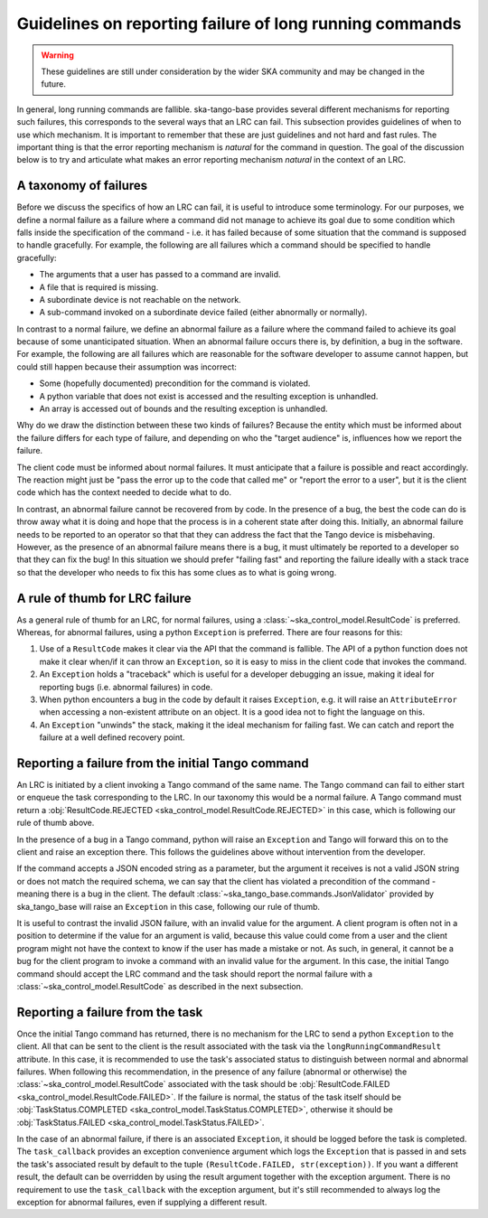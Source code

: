 ========================================================
Guidelines on reporting failure of long running commands
========================================================

.. warning::

   These guidelines are still under consideration by the wider SKA community and
   may be changed in the future.

In general, long running commands are fallible. ska-tango-base provides several
different mechanisms for reporting such failures, this corresponds to the
several ways that an LRC can fail. This subsection provides guidelines of when
to use which mechanism. It is important to remember that these are just
guidelines and not hard and fast rules. The important thing is that the error
reporting mechanism is *natural* for the command in question. The goal of the
discussion below is to try and articulate what makes an error reporting
mechanism *natural* in the context of an LRC.

A taxonomy of failures
----------------------

Before we discuss the specifics of how an LRC can fail, it is useful to
introduce some terminology. For our purposes, we define a normal failure as a
failure where a command did not manage to achieve its goal due to some condition
which falls inside the specification of the command - i.e. it has failed because
of some situation that the command is supposed to handle gracefully. For
example, the following are all failures which a command should be specified to
handle gracefully:

- The arguments that a user has passed to a command are invalid.
- A file that is required is missing.
- A subordinate device is not reachable on the network.
- A sub-command invoked on a subordinate device failed (either abnormally or normally).

In contrast to a normal failure, we define an abnormal failure as a failure
where the command failed to achieve its goal because of some unanticipated
situation. When an abnormal failure occurs there is, by definition, a bug in the
software. For example, the following are all failures which are reasonable for
the software developer to assume cannot happen, but could still happen because
their assumption was incorrect:

- Some (hopefully documented) precondition for the command is violated.
- A python variable that does not exist is accessed and the resulting exception is unhandled.
- An array is accessed out of bounds and the resulting exception is unhandled.

Why do we draw the distinction between these two kinds of failures? Because the
entity which must be informed about the failure differs for each type of
failure, and depending on who the "target audience" is,
influences how we report the failure.

The client code must be informed about normal failures. It must anticipate that a 
failure is possible and react accordingly. The reaction might just be "pass
the error up to the code that called me" or "report the error to a user", but it
is the client code which has the context needed to decide what to do.

In contrast, an abnormal failure cannot be recovered from by code. In the
presence of a bug, the best the code can do is throw away what it is doing and
hope that the process is in a coherent state after doing this. Initially, an
abnormal failure needs to be reported to an operator so that that they can
address the fact that the Tango device is misbehaving. However, as the presence
of an abnormal failure means there is a bug, it must ultimately be reported to a 
developer so that they can fix the bug! In this situation we should prefer 
"failing fast" and reporting the failure ideally with a stack trace so that the 
developer who needs to fix this has some clues as to what is going wrong.

A rule of thumb for LRC failure
-------------------------------

As a general rule of thumb for an LRC, for normal failures, using a
:class:`~ska_control_model.ResultCode` is preferred. Whereas, for abnormal
failures, using a python ``Exception`` is preferred. There are four reasons for this:

1. Use of a ``ResultCode`` makes it clear via the API that the command is fallible.
   The API of a python function does not make it clear when/if it can throw an
   ``Exception``, so it is easy to miss in the client code that invokes the command.
2. An ``Exception`` holds a "traceback" which is useful for a developer debugging an
   issue, making it ideal for reporting bugs (i.e. abnormal failures) in code.
3. When python encounters a bug in the code by default it raises ``Exception``, e.g.
   it will raise an ``AttributeError`` when accessing a non-existent attribute on an
   object. It is a good idea not to fight the language on this.
4. An ``Exception`` "unwinds" the stack, making it the ideal mechanism for failing
   fast. We can catch and report the failure at a well defined recovery point.

Reporting a failure from the initial Tango command
--------------------------------------------------

An LRC is initiated by a client invoking a Tango command of the same name. The
Tango command can fail to either start or enqueue the task corresponding to the
LRC. In our taxonomy this would be a normal failure. A Tango command must return a 
:obj:`ResultCode.REJECTED <ska_control_model.ResultCode.REJECTED>` in this case, 
which is following our rule of thumb above.

In the presence of a bug in a Tango command, python will raise an ``Exception``
and Tango will forward this on to the client and raise an exception there. This
follows the guidelines above without intervention from the developer.

If the command accepts a JSON encoded string as a parameter, but the argument it
receives is not a valid JSON string or does not match the required schema, we can
say that the client has violated a precondition of the command - meaning there is
a bug in the client. The default :class:`~ska_tango_base.commands.JsonValidator`
provided by ska_tango_base will raise an ``Exception`` in this case, following
our rule of thumb.

It is useful to contrast the invalid JSON failure, with an invalid value for the
argument. A client program is often not in a position to determine if the value for an 
argument is valid, because this value could come from a user and the client program
might not have the context to know if the user has made a mistake or not. As such,
in general, it cannot be a bug for the client program to invoke a
command with an invalid value for the argument. In this case, the initial Tango
command should accept the LRC command and the task should report the normal
failure with a :class:`~ska_control_model.ResultCode` as described in the next
subsection.

.. _reporting-task-failure:

Reporting a failure from the task
---------------------------------

Once the initial Tango command has returned, there is no mechanism for the LRC
to send a python ``Exception`` to the client. All that can be sent to the client is
the result associated with the task via the ``longRunningCommandResult``
attribute. In this case, it is recommended to use the task's associated status
to distinguish between normal and abnormal failures. When following this
recommendation, in the presence of any failure (abnormal or otherwise) the
:class:`~ska_control_model.ResultCode` associated with the task should be
:obj:`ResultCode.FAILED <ska_control_model.ResultCode.FAILED>`. If the failure
is normal, the status of the task itself should be :obj:`TaskStatus.COMPLETED
<ska_control_model.TaskStatus.COMPLETED>`, otherwise it should be
:obj:`TaskStatus.FAILED <ska_control_model.TaskStatus.FAILED>`.

In the case of an abnormal failure, if there is an associated ``Exception``, it should 
be logged before the task is completed. The ``task_callback`` provides an exception 
convenience argument which logs the ``Exception`` that is passed in and sets the task's 
associated result by default to the tuple ``(ResultCode.FAILED, str(exception))``. If 
you want a different result, the default can be overridden by using the result argument 
together with the exception argument. There is no requirement to use the ``task_callback`` 
with the exception argument, but it's still recommended to always log the exception for 
abnormal failures, even if supplying a different result.

